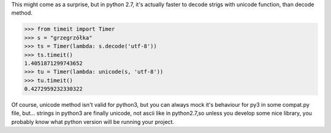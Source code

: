.. link:
.. description:
.. tags: python,tip,benchmark
.. date: 2013/07/17 23:08:14
.. title: unicode is faster than decode
.. slug: unicode-is-faster-than-decode

This might come as a surprise, but in python 2.7, it's actually faster to decode strigs with unicode function, than decode method.

.. code-block:: python

    >>> from timeit import Timer
    >>> s = "grzegrzółka"
    >>> ts = Timer(lambda: s.decode('utf-8'))
    >>> ts.timeit()
    1.4051871299743652
    >>> tu = Timer(lambda: unicode(s, 'utf-8'))
    >>> tu.timeit()
    0.4272959232330322

Of course, unicode method isn't valid for python3, but you can always mock it's behaviour for py3 in some compat.py file, but... strings in python3 are finally unicode, not ascii like in python2.7,so unless you develop some nice library, you probably know what python version will be running your project.
